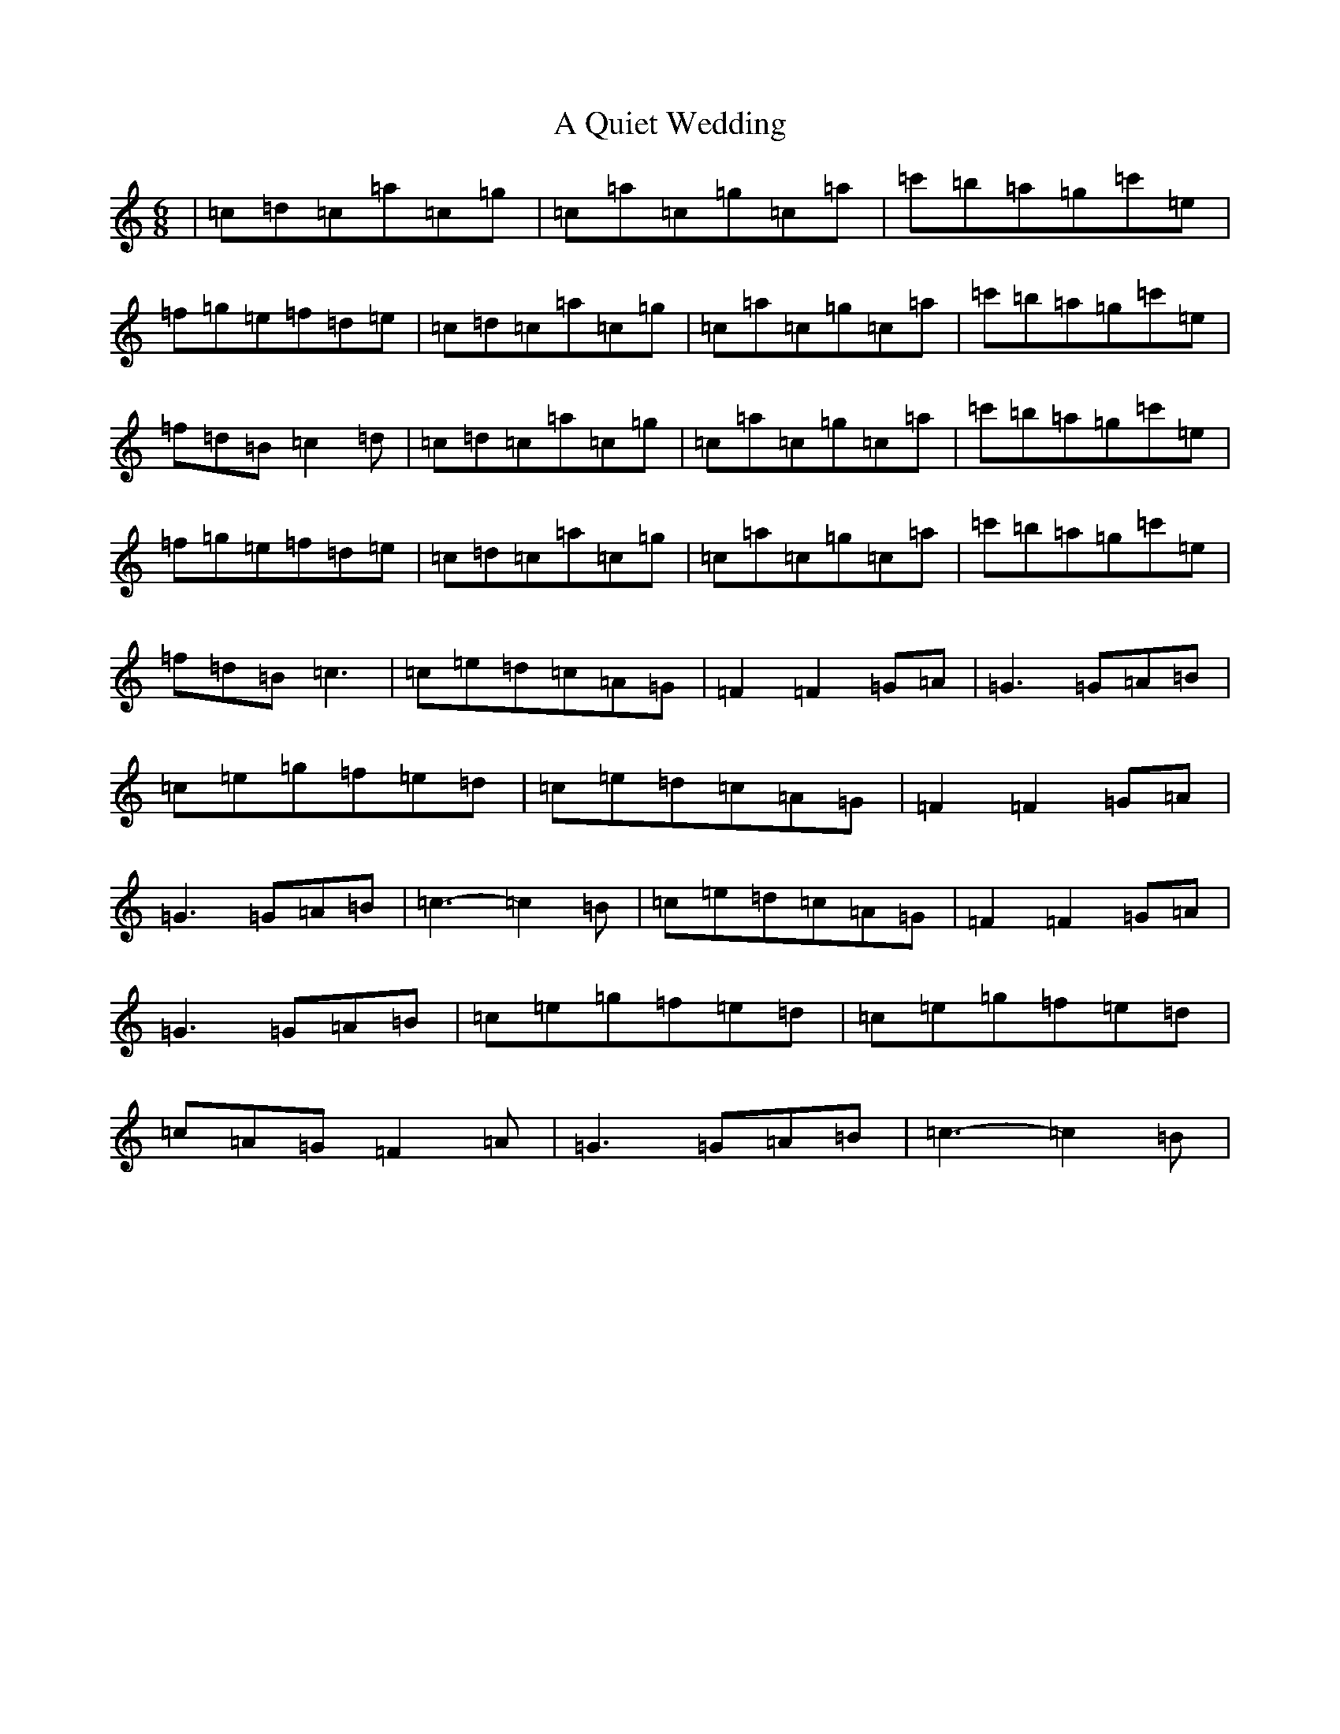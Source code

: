 X: 153
T: A Quiet Wedding
S: https://thesession.org/tunes/5492#setting5492
R: jig
M:6/8
L:1/8
K: C Major
|=c=d=c=a=c=g|=c=a=c=g=c=a|=c'=b=a=g=c'=e|=f=g=e=f=d=e|=c=d=c=a=c=g|=c=a=c=g=c=a|=c'=b=a=g=c'=e|=f=d=B=c2=d|=c=d=c=a=c=g|=c=a=c=g=c=a|=c'=b=a=g=c'=e|=f=g=e=f=d=e|=c=d=c=a=c=g|=c=a=c=g=c=a|=c'=b=a=g=c'=e|=f=d=B=c3|=c=e=d=c=A=G|=F2=F2=G=A|=G3=G=A=B|=c=e=g=f=e=d|=c=e=d=c=A=G|=F2=F2=G=A|=G3=G=A=B|=c3-=c2=B|=c=e=d=c=A=G|=F2=F2=G=A|=G3=G=A=B|=c=e=g=f=e=d|=c=e=g=f=e=d|=c=A=G=F2=A|=G3=G=A=B|=c3-=c2=B|